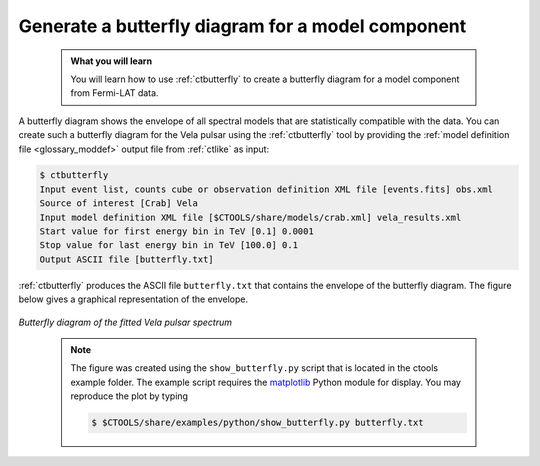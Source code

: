 .. _howto_fermi_butterfly:

Generate a butterfly diagram for a model component
--------------------------------------------------

  .. admonition:: What you will learn

     You will learn how to use :ref:`ctbutterfly` to create a butterfly diagram
     for a model component from Fermi-LAT data.

A butterfly diagram shows the envelope of all spectral models that are
statistically compatible with the data. You can create such a butterfly
diagram for the Vela pulsar using the :ref:`ctbutterfly` tool by providing
the
:ref:`model definition file <glossary_moddef>`
output file from :ref:`ctlike` as input:

.. code-block:: bash

   $ ctbutterfly
   Input event list, counts cube or observation definition XML file [events.fits] obs.xml
   Source of interest [Crab] Vela
   Input model definition XML file [$CTOOLS/share/models/crab.xml] vela_results.xml
   Start value for first energy bin in TeV [0.1] 0.0001
   Stop value for last energy bin in TeV [100.0] 0.1
   Output ASCII file [butterfly.txt]

:ref:`ctbutterfly` produces the ASCII file ``butterfly.txt`` that contains
the envelope of the butterfly diagram. The figure below gives a graphical
representation of the envelope.

.. figure:: howto_fermi_butterfly.png
   :width: 600px
   :align: center

   *Butterfly diagram of the fitted Vela pulsar spectrum*
..

  .. note::

     The figure was created using the ``show_butterfly.py`` script that is
     located in the ctools example folder. The example script requires the
     `matplotlib <http://matplotlib.org>`_ Python module for display.
     You may reproduce the plot by typing

     .. code-block:: bash

        $ $CTOOLS/share/examples/python/show_butterfly.py butterfly.txt
